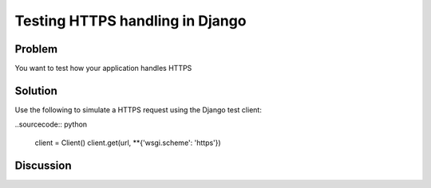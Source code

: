 ================================
Testing HTTPS handling in Django
================================

Problem
=======
You want to test how your application handles HTTPS

Solution
========
Use the following to simulate a HTTPS request using the Django test client:

..sourcecode:: python

    client = Client()
    client.get(url, **{'wsgi.scheme': 'https'})

Discussion
==========

